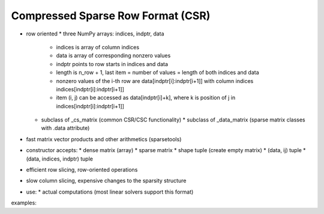 Compressed Sparse Row Format (CSR)
==================================

* row oriented
  * three NumPy arrays: indices, indptr, data
    * indices is array of column indices
    * data is array of corresponding nonzero values
    * indptr points to row starts in indices and data
    * length is n_row + 1, last item = number of values = length of both
      indices and data
    * nonzero values of the i-th row are data[indptr[i]:indptr[i+1]]
      with column indices indices[indptr[i]:indptr[i+1]]
    * item (i, j) can be accessed as data[indptr[i]+k], where k is
      position of j in indices[indptr[i]:indptr[i+1]]
  * subclass of _cs_matrix (common CSR/CSC functionality)
    * subclass of _data_matrix (sparse matrix classes with .data attribute)
* fast matrix vector products and other arithmetics (sparsetools)
* constructor accepts:
  * dense matrix (array)
  * sparse matrix
  * shape tuple (create empty matrix)
  * (data, ij) tuple
  * (data, indices, indptr) tuple
* efficient row slicing, row-oriented operations
* slow column slicing, expensive changes to the sparsity structure
* use:
  * actual computations (most linear solvers support this format)

examples::
